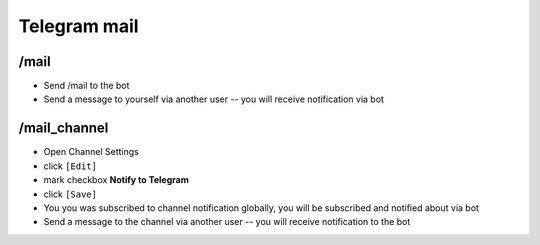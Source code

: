 ===============
 Telegram mail
===============

/mail
=====

* Send /mail to the bot
* Send a message to yourself via another user -- you will receive notification via bot

/mail_channel
=============
* Open Channel Settings
* click ``[Edit]``
* mark checkbox **Notify to Telegram** 
* click ``[Save]``
* You you was subscribed to channel notification globally, you will be subscribed and notified about via bot
* Send a message to the channel via another user -- you will receive notification to the bot
